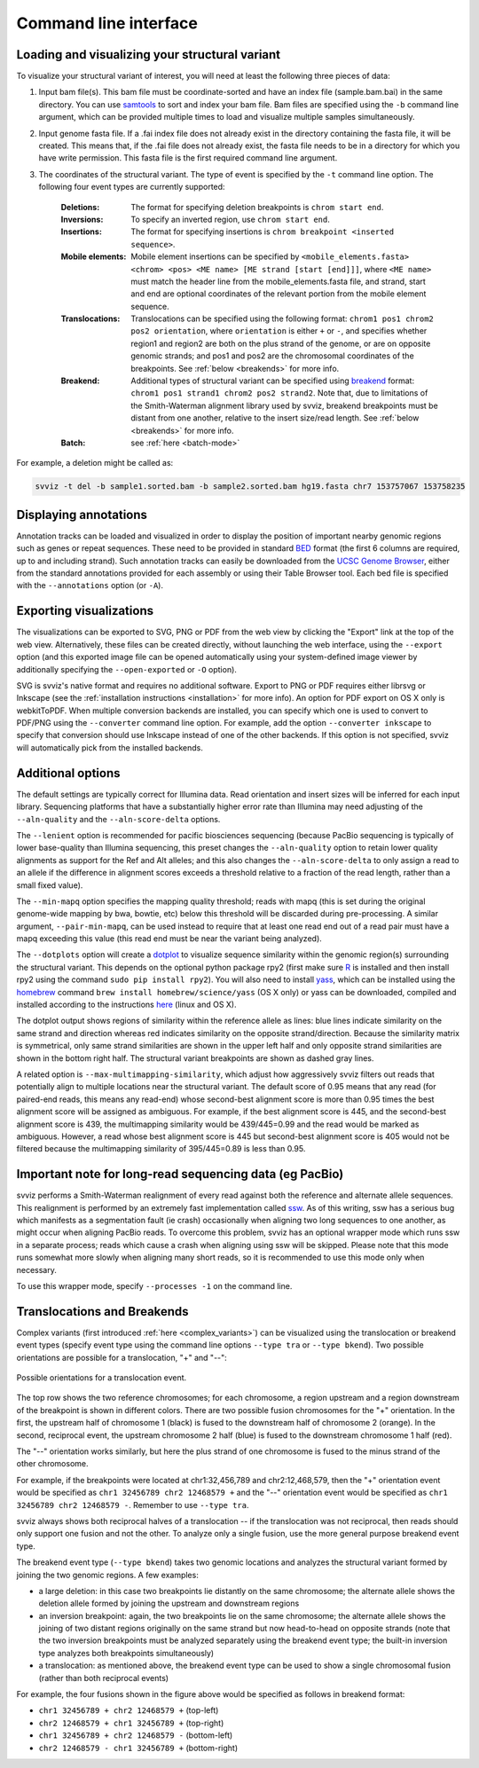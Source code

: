 Command line interface
======================

Loading and visualizing your structural variant
-----------------------------------------------

To visualize your structural variant of interest, you will need at least the following three pieces of data:

1. Input bam file(s). This bam file must be coordinate-sorted and have an index file (sample.bam.bai) in the same directory. You can use `samtools <http://www.htslib.org/download>`_ to sort and index your bam file. Bam files are specified using the ``-b`` command line argument, which can be provided multiple times to load and visualize multiple samples simultaneously.
2. Input genome fasta file. If a .fai index file does not already exist in the directory containing the fasta file, it will be created. This means that, if the .fai file does not already exist, the fasta file needs to be in a directory for which you have write permission. This fasta file is the first required command line argument.
3. The coordinates of the structural variant. The type of event is specified by the ``-t`` command line option. The following four event types are currently supported:
    
    :Deletions: The format for specifying deletion breakpoints is ``chrom start end``.
    :Inversions: To specify an inverted region, use ``chrom start end``.
    :Insertions: The format for specifying insertions is ``chrom breakpoint <inserted sequence>``.
    :Mobile elements: Mobile element insertions can be specified by ``<mobile_elements.fasta> <chrom> <pos> <ME name> [ME strand [start [end]]]``, where ``<ME name>`` must match the header line from the mobile_elements.fasta file, and strand, start and end are optional coordinates of the relevant portion from the mobile element sequence.
    :Translocations: Translocations can be specified using the following format: ``chrom1 pos1 chrom2 pos2 orientation``, where ``orientation`` is either ``+`` or ``-``, and specifies whether region1 and region2 are both on the plus strand of the genome, or are on opposite genomic strands; and pos1 and pos2 are the chromosomal coordinates of the breakpoints. See :ref:`below <breakends>` for more info.
    :Breakend: Additional types of structural variant can be specified using `breakend <http://samtools.github.io/hts-specs/VCFv4.2.pdf>`_ format: ``chrom1 pos1 strand1 chrom2 pos2 strand2``. Note that, due to limitations of the Smith-Waterman alignment library used by svviz, breakend breakpoints must be distant from one another, relative to the insert size/read length. See :ref:`below <breakends>` for more info.
    :Batch: see :ref:`here <batch-mode>`

For example, a deletion might be called as:

.. code-block:: bash

    svviz -t del -b sample1.sorted.bam -b sample2.sorted.bam hg19.fasta chr7 153757067 153758235


Displaying annotations
----------------------

Annotation tracks can be loaded and visualized in order to display the position of important nearby genomic regions such as genes or repeat sequences. These need to be provided in standard `BED <http://genome.ucsc.edu/FAQ/FAQformat.html#format1>`_ format (the first 6 columns are required, up to and including strand). Such annotation tracks can easily be downloaded from the `UCSC Genome Browser <http://genome.ucsc.edu>`_, either from the standard annotations provided for each assembly or using their Table Browser tool. Each bed file is specified with the ``--annotations`` option (or ``-A``).



Exporting visualizations
------------------------

The visualizations can be exported to SVG, PNG or PDF from the web view by clicking the "Export" link at the top of the web view. Alternatively, these files can be created directly, without launching the web interface, using the ``--export`` option (and this exported image file can be opened automatically using your system-defined image viewer by additionally specifying the ``--open-exported`` or ``-O`` option).

SVG is svviz's native format and requires no additional software. Export to PNG or PDF requires either librsvg or Inkscape (see the :ref:`installation instructions <installation>` for more info). An option for PDF export on OS X only is webkitToPDF. When multiple conversion backends are installed, you can specify which one is used to convert to PDF/PNG using the ``--converter`` command line option. For example, add the option ``--converter inkscape`` to specify that conversion should use Inkscape instead of one of the other backends. If this option is not specified, svviz will automatically pick from the installed backends.




Additional options
------------------

The default settings are typically correct for Illumina data. Read orientation and insert sizes will be inferred for each input library. Sequencing platforms that have a substantially higher error rate than Illumina may need adjusting of the ``--aln-quality`` and the ``--aln-score-delta`` options.

The ``--lenient`` option is recommended for pacific biosciences sequencing (because PacBio sequencing is typically of lower base-quality than Illumina sequencing, this preset changes the ``--aln-quality`` option to retain lower quality alignments as support for the Ref and Alt alleles; and this also changes the ``--aln-score-delta`` to only assign a read to an allele if the difference in alignment scores exceeds a threshold relative to a fraction of the read length, rather than a small fixed value). 

The ``--min-mapq`` option specifies the mapping quality threshold; reads with mapq (this is set during the original genome-wide mapping by bwa, bowtie, etc) below this threshold will be discarded during pre-processing. A similar argument, ``--pair-min-mapq``, can be used instead to require that at least one read end out of a read pair must have a mapq exceeding this value (this read end must be near the variant being analyzed).

.. _dotplots:

The ``--dotplots`` option will create a `dotplot <https://en.wikipedia.org/wiki/Dot_plot_(bioinformatics)>`_ to visualize sequence similarity within the genomic region(s) surrounding the structural variant. This depends on the optional python package rpy2 (first make sure `R <https://www.r-project.org>`_ is installed and then install rpy2 using the command ``sudo pip install rpy2``). You will also need to install `yass  <http://bioinfo.lifl.fr/yass>`_, which can be installed using the `homebrew <http://brew.sh>`_ command ``brew install homebrew/science/yass`` (OS X only) or yass can be downloaded, compiled and installed according to the instructions `here <http://bioinfo.lifl.fr/yass/download.php>`_ (linux and OS X).

The dotplot output shows regions of similarity within the reference allele as lines: blue lines indicate similarity on the same strand and direction whereas red indicates similarity on the opposite strand/direction. Because the similarity matrix is symmetrical, only same strand similarities are shown in the upper left half and only opposite strand similarities are shown in the bottom right half. The structural variant breakpoints are shown as dashed gray lines.

.. _multimapping:

A related option is ``--max-multimapping-similarity``, which adjust how aggressively svviz filters out reads that potentially align to multiple locations near the structural variant. The default score of 0.95 means that any read (for paired-end reads, this means any read-end) whose second-best alignment score is more than 0.95 times the best alignment score will be assigned as ambiguous. For example, if the best alignment score is 445, and the second-best alignment score is 439, the multimapping similarity would be 439/445=0.99 and the read would be marked as ambiguous. However, a read whose best alignment score is 445 but second-best alignment score is 405 would not be filtered because the multimapping similarity of 395/445=0.89 is less than 0.95.


Important note for long-read sequencing data (eg PacBio)
--------------------------------------------------------

svviz performs a Smith-Waterman realignment of every read against both the reference and alternate allele sequences. This realignment is performed by an extremely fast implementation called `ssw <https://github.com/mengyao/Complete-Striped-Smith-Waterman-Library/>`_. As of this writing, ssw has a serious bug which manifests as a segmentation fault (ie crash) occasionally when aligning two long sequences to one another, as might occur when aligning PacBio reads. To overcome this problem, svviz has an optional wrapper mode which runs ssw in a separate process; reads which cause a crash when aligning using ssw will be skipped. Please note that this mode runs somewhat more slowly when aligning many short reads, so it is recommended to use this mode only when necessary.

To use this wrapper mode, specify ``--processes -1`` on the command line.


.. _breakends:

Translocations and Breakends
----------------------------

Complex variants (first introduced :ref:`here <complex_variants>`) can be visualized using the translocation or breakend event types (specify event type using the command line options ``--type tra`` or ``--type bkend``). Two possible orientations are possible for a translocation, "+" and "--":

.. figure:: translocation_possibilities.png
    :width: 100%
    :align: center

    Possible orientations for a translocation event.

The top row shows the two reference chromosomes; for each chromosome, a region upstream and a region downstream of the breakpoint is shown in different colors. There are two possible fusion chromosomes for the "+" orientation. In the first, the upstream half of chromosome 1 (black) is fused to the downstream half of chromosome 2 (orange). In the second, reciprocal event, the upstream chromosome 2 half (blue) is fused to the downstream chromosome 1 half (red).

The "--" orientation works similarly, but here the plus strand of one chromosome is fused to the minus strand of the other chromosome.

For example, if the breakpoints were located at chr1:32,456,789 and chr2:12,468,579, then the "+" orientation event would be specified as ``chr1 32456789 chr2 12468579 +`` and the "--" orientation event would be specified as ``chr1 32456789 chr2 12468579 -``. Remember to use ``--type tra``.

svviz always shows both reciprocal halves of a translocation -- if the translocation was not reciprocal, then reads should only support one fusion and not the other. To analyze only a single fusion, use the more general purpose breakend event type.

The breakend event type (``--type bkend``) takes two genomic locations and analyzes the structural variant formed by joining the two genomic regions. A few examples:

- a large deletion: in this case two breakpoints lie distantly on the same chromosome; the alternate allele shows the deletion allele formed by joining the upstream and downstream regions

- an inversion breakpoint: again, the two breakpoints lie on the same chromosome; the alternate allele shows the joining of two distant regions originally on the same strand but now head-to-head on opposite strands (note that the two inversion breakpoints must be analyzed separately using the breakend event type; the built-in inversion type analyzes both breakpoints simultaneously)

- a translocation: as mentioned above, the breakend event type can be used to show a single chromosomal fusion (rather than both reciprocal events)

For example, the four fusions shown in the figure above would be specified as follows in breakend format:

- ``chr1 32456789 + chr2 12468579 +`` (top-left)
- ``chr2 12468579 + chr1 32456789 +`` (top-right)
- ``chr1 32456789 + chr2 12468579 -`` (bottom-left)
- ``chr2 12468579 - chr1 32456789 +`` (bottom-right)

